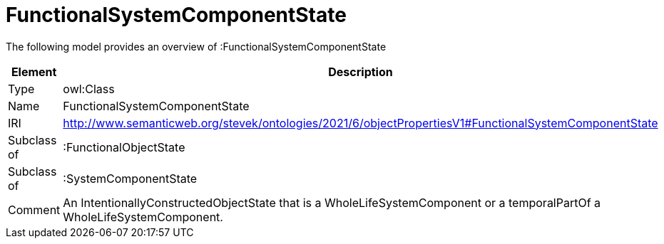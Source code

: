 // This file was created automatically by title Untitled No version .
// DO NOT EDIT!

= FunctionalSystemComponentState

//Include information from owl files

The following model provides an overview of :FunctionalSystemComponentState

|===
|Element |Description

|Type
|owl:Class

|Name
|FunctionalSystemComponentState

|IRI
|http://www.semanticweb.org/stevek/ontologies/2021/6/objectPropertiesV1#FunctionalSystemComponentState

|Subclass of
|:FunctionalObjectState

|Subclass of
|:SystemComponentState

|Comment
|An IntentionallyConstructedObjectState that is a WholeLifeSystemComponent or a temporalPartOf a WholeLifeSystemComponent.

|===